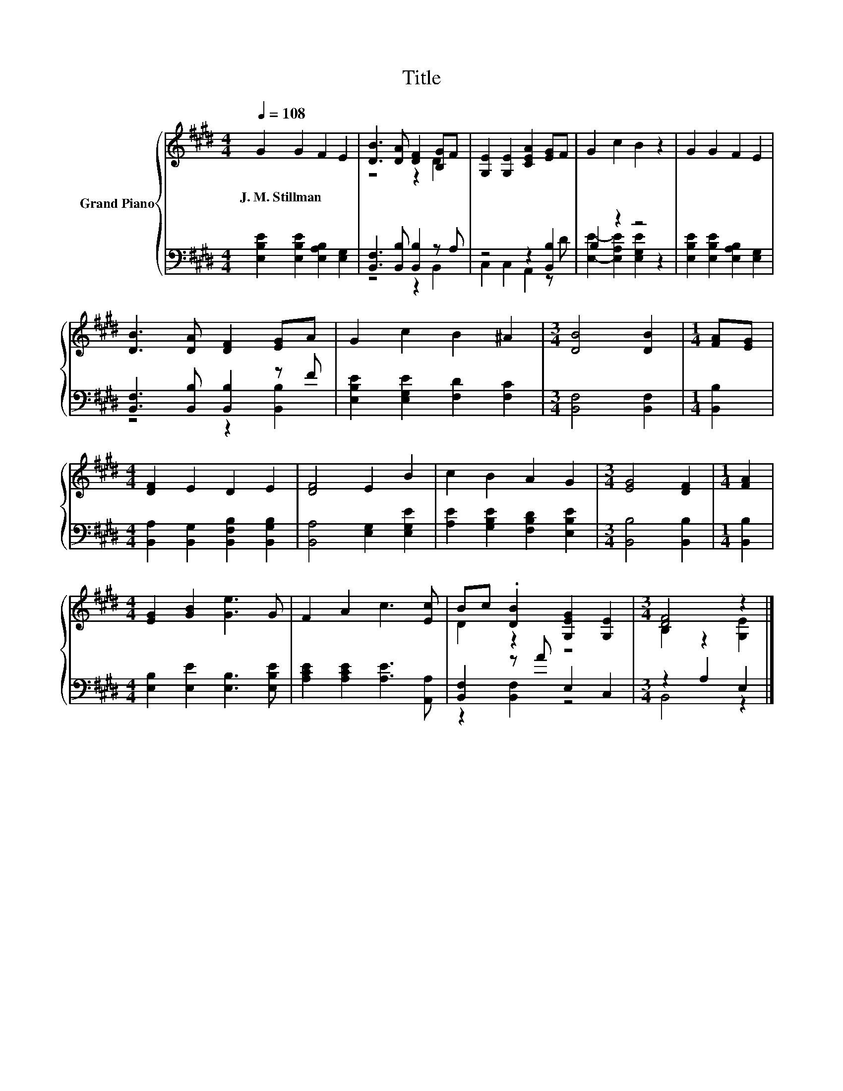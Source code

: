 X:1
T:Title
%%score { ( 1 3 ) | ( 2 4 ) }
L:1/8
Q:1/4=108
M:4/4
K:E
V:1 treble nm="Grand Piano"
V:3 treble 
V:2 bass 
V:4 bass 
V:1
 G2 G2 F2 E2 | [DB]3 [DA] [DF]2 [B,G]F | [G,E]2 [G,E]2 [CEA]2 [EG]F | G2 c2 B2 z2 | G2 G2 F2 E2 | %5
w: J.~M.~Stillman * * *|||||
 [DB]3 [DA] [DF]2 [EG]A | G2 c2 B2 ^A2 |[M:3/4] [DB]4 [DB]2 |[M:1/4] [FA][EG] | %9
w: ||||
[M:4/4] [DF]2 E2 D2 E2 | [DF]4 E2 B2 | c2 B2 A2 G2 |[M:3/4] [EG]4 [DF]2 |[M:1/4] [FA]2 | %14
w: |||||
[M:4/4] [EG]2 [GB]2 [Ge]3 G | F2 A2 c3 [Ec] | Bc .[DB]2 [G,EG]2 [G,E]2 |[M:3/4] [DF]4 z2 |] %18
w: ||||
V:2
 [E,B,E]2 [E,B,E]2 [E,A,B,]2 [E,G,]2 | [B,,F,]3 [B,,B,] [B,,B,]2 z A, | z4 z2 [B,,B,]2 | %3
 B,2 z2 z4 | [E,B,E]2 [E,B,E]2 [E,A,B,]2 [E,G,]2 | [B,,F,]3 [B,,B,] [B,,B,]2 z F | %6
 [E,B,E]2 [E,G,E]2 [F,D]2 [F,C]2 |[M:3/4] [B,,F,]4 [B,,F,]2 |[M:1/4] [B,,B,]2 | %9
[M:4/4] [B,,A,]2 [B,,G,]2 [B,,F,B,]2 [B,,G,B,]2 | [B,,A,]4 [E,G,]2 [E,G,E]2 | %11
 [A,E]2 [G,B,E]2 [F,B,D]2 [E,B,E]2 |[M:3/4] [B,,B,]4 [B,,B,]2 |[M:1/4] [B,,B,]2 | %14
[M:4/4] [E,B,]2 [E,E]2 [E,B,]3 [E,B,E] | [A,CE]2 [A,CE]2 [A,E]3 [A,,A,] | [B,,F,]2 z A E,2 C,2 | %17
[M:3/4] z2 A,2 E,2 |] %18
V:3
 x8 | z4 z2 D2 | x8 | x8 | x8 | x8 | x8 |[M:3/4] x6 |[M:1/4] x2 |[M:4/4] x8 | x8 | x8 |[M:3/4] x6 | %13
[M:1/4] x2 |[M:4/4] x8 | x8 | D2 z2 z4 |[M:3/4] B,2 z2 [G,E]2 |] %18
V:4
 x8 | z4 z2 B,,2 | C,2 C,2 A,,2 z D | [E,E]2- [E,A,E]2 [E,G,E]2 z2 | x8 | z4 z2 [B,,B,]2 | x8 | %7
[M:3/4] x6 |[M:1/4] x2 |[M:4/4] x8 | x8 | x8 |[M:3/4] x6 |[M:1/4] x2 |[M:4/4] x8 | x8 | %16
 z2 [B,,F,]2 z4 |[M:3/4] B,,4 z2 |] %18

